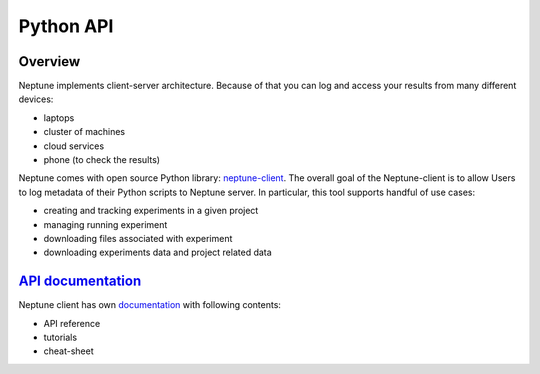 Python API
==========

Overview
--------
Neptune implements client-server architecture. Because of that you can log and access your results from many different devices:

* laptops
* cluster of machines
* cloud services
* phone (to check the results)

.. image:: ./_static/images/python_api/server_client_arch.png
   :target: ./_static/images/python_api/server_client_arch.png
   :alt: image

Neptune comes with open source Python library: `neptune-client <https://github.com/neptune-ml/neptune-client>`_. The overall goal of the Neptune-client is to allow Users to log metadata of their Python scripts to Neptune server. In particular, this tool supports handful of use cases:

* creating and tracking experiments in a given project
* managing running experiment
* downloading files associated with experiment
* downloading experiments data and project related data

`API documentation <https://neptune-client.readthedocs.io/en/latest>`_
----------------------------------------------------------------------
Neptune client has own `documentation <https://neptune-client.readthedocs.io/en/latest>`_ with following contents:

* API reference
* tutorials
* cheat-sheet
